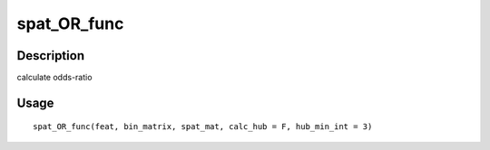 spat_OR_func
------------

Description
~~~~~~~~~~~

calculate odds-ratio

Usage
~~~~~

::

   spat_OR_func(feat, bin_matrix, spat_mat, calc_hub = F, hub_min_int = 3)
